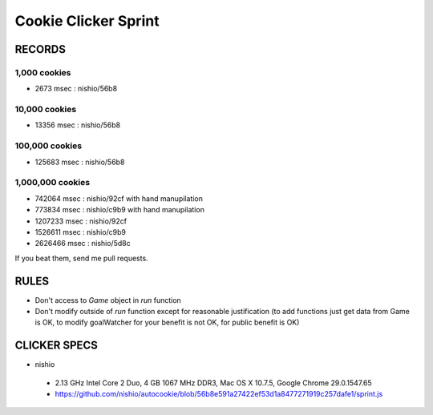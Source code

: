 =======================
 Cookie Clicker Sprint
=======================

RECORDS
=======

1,000 cookies
-------------

- 2673 msec : nishio/56b8


10,000 cookies
--------------

- 13356 msec : nishio/56b8


100,000 cookies
---------------

- 125683 msec : nishio/56b8


1,000,000 cookies
-----------------

- 742064 msec : nishio/92cf with hand manupilation
- 773834 msec : nishio/c9b9 with hand manupilation
- 1207233 msec : nishio/92cf
- 1526611 msec : nishio/c9b9
- 2626466 msec : nishio/5d8c

If you beat them, send me pull requests.

RULES
=====

- Don't access to *Game* object in *run* function
- Don't modify outside of *run* function except for reasonable justification (to add functions just get data from Game is OK, to modify goalWatcher for your benefit is not OK, for public benefit is OK)


CLICKER SPECS
=============

- nishio

 - 2.13 GHz Intel Core 2 Duo, 4 GB 1067 MHz DDR3, Mac OS X 10.7.5, Google Chrome 29.0.1547.65
 - https://github.com/nishio/autocookie/blob/56b8e591a27422ef53d1a8477271919c257dafe1/sprint.js
